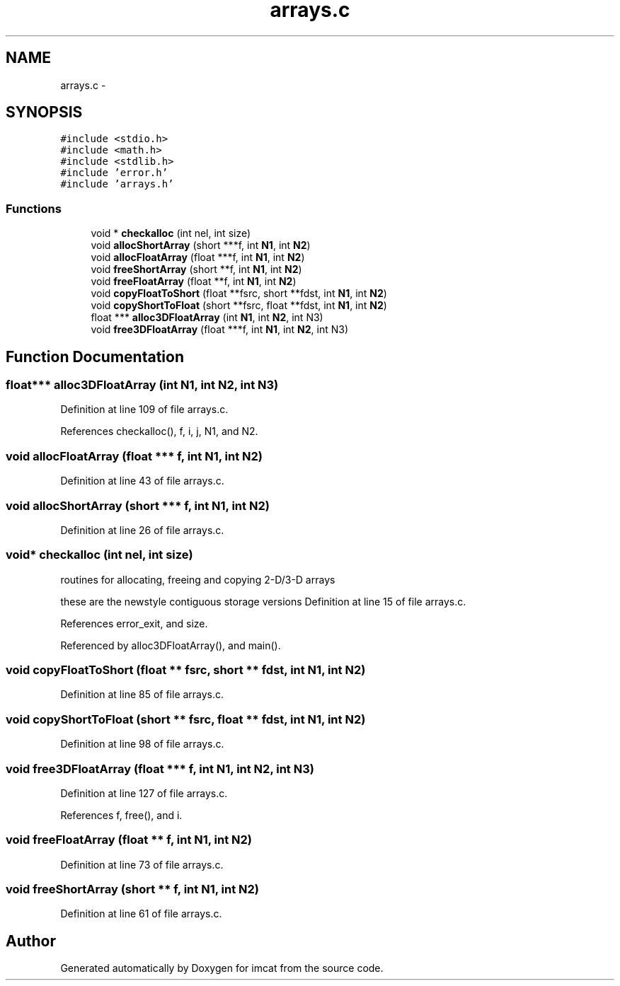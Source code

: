 .TH "arrays.c" 3 "23 Dec 2003" "imcat" \" -*- nroff -*-
.ad l
.nh
.SH NAME
arrays.c \- 
.SH SYNOPSIS
.br
.PP
\fC#include <stdio.h>\fP
.br
\fC#include <math.h>\fP
.br
\fC#include <stdlib.h>\fP
.br
\fC#include 'error.h'\fP
.br
\fC#include 'arrays.h'\fP
.br

.SS "Functions"

.in +1c
.ti -1c
.RI "void * \fBcheckalloc\fP (int nel, int size)"
.br
.ti -1c
.RI "void \fBallocShortArray\fP (short ***f, int \fBN1\fP, int \fBN2\fP)"
.br
.ti -1c
.RI "void \fBallocFloatArray\fP (float ***f, int \fBN1\fP, int \fBN2\fP)"
.br
.ti -1c
.RI "void \fBfreeShortArray\fP (short **f, int \fBN1\fP, int \fBN2\fP)"
.br
.ti -1c
.RI "void \fBfreeFloatArray\fP (float **f, int \fBN1\fP, int \fBN2\fP)"
.br
.ti -1c
.RI "void \fBcopyFloatToShort\fP (float **fsrc, short **fdst, int \fBN1\fP, int \fBN2\fP)"
.br
.ti -1c
.RI "void \fBcopyShortToFloat\fP (short **fsrc, float **fdst, int \fBN1\fP, int \fBN2\fP)"
.br
.ti -1c
.RI "float *** \fBalloc3DFloatArray\fP (int \fBN1\fP, int \fBN2\fP, int N3)"
.br
.ti -1c
.RI "void \fBfree3DFloatArray\fP (float ***f, int \fBN1\fP, int \fBN2\fP, int N3)"
.br
.in -1c
.SH "Function Documentation"
.PP 
.SS "float*** alloc3DFloatArray (int N1, int N2, int N3)"
.PP
Definition at line 109 of file arrays.c.
.PP
References checkalloc(), f, i, j, N1, and N2.
.SS "void allocFloatArray (float *** f, int N1, int N2)"
.PP
Definition at line 43 of file arrays.c.
.SS "void allocShortArray (short *** f, int N1, int N2)"
.PP
Definition at line 26 of file arrays.c.
.SS "void* checkalloc (int nel, int size)"
.PP
routines for allocating, freeing and copying 2-D/3-D arrays
.PP
these are the newstyle contiguous storage versions Definition at line 15 of file arrays.c.
.PP
References error_exit, and size.
.PP
Referenced by alloc3DFloatArray(), and main().
.SS "void copyFloatToShort (float ** fsrc, short ** fdst, int N1, int N2)"
.PP
Definition at line 85 of file arrays.c.
.SS "void copyShortToFloat (short ** fsrc, float ** fdst, int N1, int N2)"
.PP
Definition at line 98 of file arrays.c.
.SS "void free3DFloatArray (float *** f, int N1, int N2, int N3)"
.PP
Definition at line 127 of file arrays.c.
.PP
References f, free(), and i.
.SS "void freeFloatArray (float ** f, int N1, int N2)"
.PP
Definition at line 73 of file arrays.c.
.SS "void freeShortArray (short ** f, int N1, int N2)"
.PP
Definition at line 61 of file arrays.c.
.SH "Author"
.PP 
Generated automatically by Doxygen for imcat from the source code.
